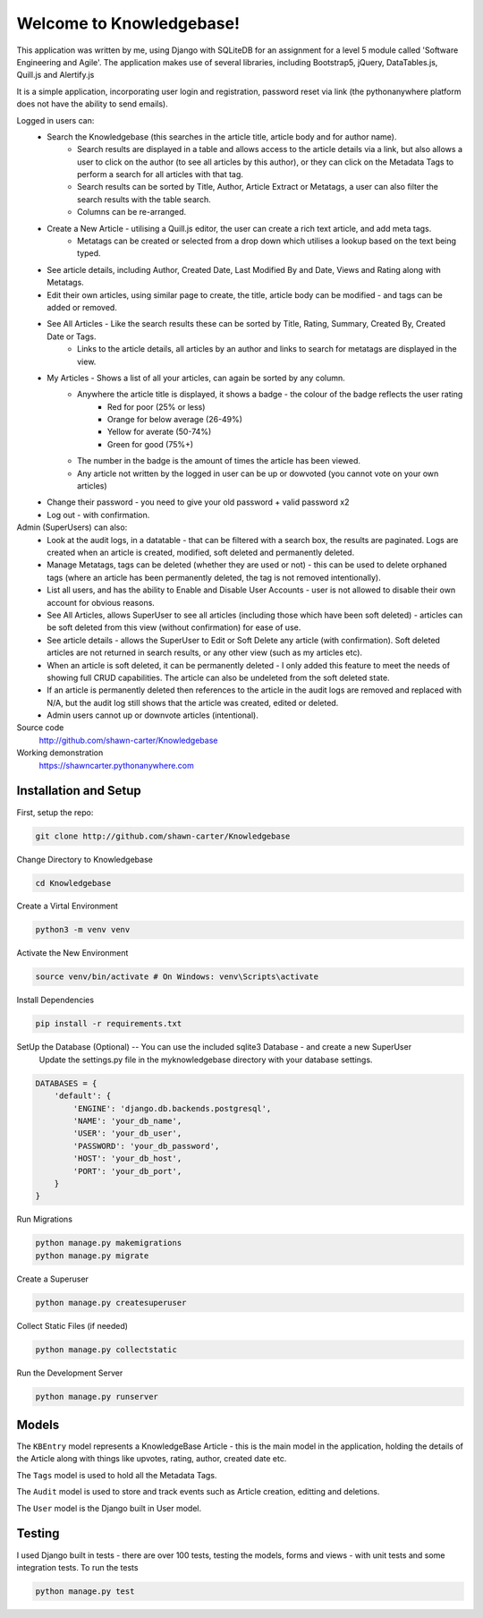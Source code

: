 =========================
Welcome to Knowledgebase!
=========================
This application was written by me, using Django with SQLiteDB for an assignment for a level 5 module called 'Software Engineering and Agile'.
The application makes use of several libraries, including Bootstrap5, jQuery, DataTables.js, Quill.js and Alertify.js

It is a simple application, incorporating user login and registration, password reset via link (the pythonanywhere platform does not have the ability to send emails).

Logged in users can:
  + Search the Knowledgebase (this searches in the article title, article body and for author name).
      - Search results are displayed in a table and allows access to the article details via a link, but also allows a user to click on the author (to see all articles by this author), or they can click on the Metadata Tags to perform a search for all articles with that tag.
      - Search results can be sorted by Title, Author, Article Extract or Metatags, a user can also filter the search results with the table search.
      - Columns can be re-arranged.
  + Create a New Article - utilising a Quill.js editor, the user can create a rich text article, and add meta tags.
      - Metatags can be created or selected from a drop down which utilises a lookup based on the text being typed.
  + See article details, including Author, Created Date, Last Modified By and Date, Views and Rating along with Metatags.
  + Edit their own articles, using similar page to create, the title, article body can be modified - and tags can be added or removed.
  + See All Articles - Like the search results these can be sorted by Title, Rating, Summary, Created By, Created Date or Tags.
      - Links to the article details, all articles by an author and links to search for metatags are displayed in the view.
  + My Articles - Shows a list of all your articles, can again be sorted by any column.
      - Anywhere the article title is displayed, it shows a badge - the colour of the badge reflects the user rating
          + Red for poor (25% or less)
          + Orange for below average (26-49%)
          + Yellow for averate (50-74%)
          + Green for good (75%+)
      - The number in the badge is the amount of times the article has been viewed.
      - Any article not written by the logged in user can be up or dowvoted (you cannot vote on your own articles)
  + Change their password - you need to give your old password + valid password x2
  + Log out - with confirmation.

Admin (SuperUsers) can also:
  + Look at the audit logs, in a datatable - that can be filtered with a search box, the results are paginated.  Logs are created when an article is created, modified, soft deleted and permanently deleted.
  + Manage Metatags, tags can be deleted (whether they are used or not) - this can be used to delete orphaned tags (where an article has been permanently deleted, the tag is not removed intentionally).
  + List all users, and has the ability to Enable and Disable User Accounts - user is not allowed to disable their own account for obvious reasons.
  + See All Articles, allows SuperUser to see all articles (including those which have been soft deleted) - articles can be soft deleted from this view (without confirmation) for ease of use.
  + See article details - allows the SuperUser to Edit or Soft Delete any article (with confirmation). Soft deleted articles are not returned in search results, or any other view (such as my articles etc).
  + When an article is soft deleted, it can be permanently deleted - I only added this feature to meet the needs of showing full CRUD capabilities. The article can also be undeleted from the soft deleted state.
  + If an article is permanently deleted then references to the article in the audit logs are removed and replaced with N/A, but the audit log still shows that the article was created, edited or deleted.
  + Admin users cannot up or downvote articles (intentional).
  
Source code
  http://github.com/shawn-carter/Knowledgebase

Working demonstration
  https://shawncarter.pythonanywhere.com

Installation and Setup
======================

First, setup the repo:

.. code:: bash

    git clone http://github.com/shawn-carter/Knowledgebase

Change Directory to Knowledgebase

.. code:: bash

    cd Knowledgebase

Create a Virtal Environment

.. code:: bash

    python3 -m venv venv

Activate the New Environment

.. code:: bash

    source venv/bin/activate # On Windows: venv\Scripts\activate

Install Dependencies

.. code:: bash

    pip install -r requirements.txt

SetUp the Database (Optional) -- You can use the included sqlite3 Database - and create a new SuperUser
  Update the settings.py file in the myknowledgebase directory with your database settings.

.. code:: python

    DATABASES = {
        'default': {
            'ENGINE': 'django.db.backends.postgresql',
            'NAME': 'your_db_name',
            'USER': 'your_db_user',
            'PASSWORD': 'your_db_password',
            'HOST': 'your_db_host',
            'PORT': 'your_db_port',
        }
    }

Run Migrations

.. code:: python

    python manage.py makemigrations
    python manage.py migrate

Create a Superuser

.. code:: python

    python manage.py createsuperuser

Collect Static Files (if needed)
        
.. code:: python

    python manage.py collectstatic

Run the Development Server

.. code:: python

    python manage.py runserver

Models
======

The ``KBEntry`` model represents a KnowledgeBase Article  - this is the main model in the application, 
holding the details of the Article along with things like upvotes, rating, author, created date etc.

The ``Tags`` model is used to hold all the Metadata Tags.

The ``Audit`` model is used to store and track events such as Article creation, editting and deletions.

The ``User`` model is the Django built in User model.

Testing
=======
I used Django built in tests - there are over 100 tests, testing the models, forms and views - with unit tests and some integration tests.
To run the tests

.. code:: python

    python manage.py test

